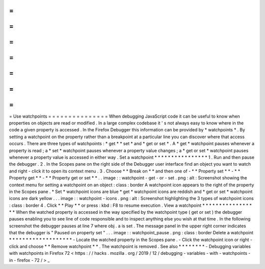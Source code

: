 =
=
=
=
=
=
=
=
=
=
=
=
=
=
=
Use
watchpoints
=
=
=
=
=
=
=
=
=
=
=
=
=
=
=
When
debugging
JavaScript
code
it
can
be
useful
to
know
when
properties
on
objects
are
read
or
modified
.
In
a
large
complex
codebase
it
'
s
not
always
easy
to
know
where
in
the
code
a
given
property
is
accessed
.
In
the
Firefox
Debugger
this
information
can
be
provided
by
*
watchpoints
*
.
By
setting
a
watchpoint
on
the
property
rather
than
a
breakpoint
at
a
particular
line
you
can
discover
where
that
access
occurs
.
There
are
three
types
of
watchpoints
:
*
get
*
*
set
*
and
*
get
or
set
*
.
A
*
get
*
watchpoint
pauses
whenever
a
property
is
read
;
a
*
set
*
watchpoint
pauses
whenever
a
property
value
changes
;
a
*
get
or
set
*
watchpoint
pauses
whenever
a
property
value
is
accessed
in
either
way
.
Set
a
watchpoint
*
*
*
*
*
*
*
*
*
*
*
*
*
*
*
*
1
.
Run
and
then
pause
the
debugger
.
2
.
In
the
Scopes
pane
on
the
right
side
of
the
Debugger
user
interface
find
an
object
you
want
to
watch
and
right
-
click
it
to
open
its
context
menu
.
3
.
Choose
*
*
Break
on
*
*
and
then
one
of
-
*
*
Property
set
*
*
-
*
*
Property
get
*
*
-
*
*
Property
get
or
set
*
*
.
.
image
:
:
watchpoint
-
get
-
or
-
set
.
png
:
alt
:
Screenshot
showing
the
context
menu
for
setting
a
watchpoint
on
an
object
:
class
:
border
A
watchpoint
icon
appears
to
the
right
of
the
property
in
the
Scopes
pane
.
*
Set
*
watchpoint
icons
are
blue
*
get
*
watchpoint
icons
are
reddish
and
*
get
or
set
*
watchpoint
icons
are
dark
yellow
.
.
.
image
:
:
watchpoint
-
icons
.
png
:
alt
:
Screenshot
highlighting
the
3
types
of
watchpoint
icons
:
class
:
border
4
.
Click
*
*
Play
*
*
or
press
:
kbd
:
F8
to
resume
execution
.
View
a
watchpoint
*
*
*
*
*
*
*
*
*
*
*
*
*
*
*
*
*
When
the
watched
property
is
accessed
in
the
way
specified
by
the
watchpoint
type
(
get
or
set
)
the
debugger
pauses
enabling
you
to
see
line
of
code
responsible
and
to
inspect
anything
else
you
wish
at
that
time
.
In
the
following
screenshot
the
debugger
pauses
at
line
7
where
obj
.
a
is
set
.
The
message
panel
in
the
upper
right
corner
indicates
that
the
debugger
is
"
Paused
on
property
set
"
.
.
.
image
:
:
watchpoint_pause
.
png
:
class
:
border
Delete
a
watchpoint
*
*
*
*
*
*
*
*
*
*
*
*
*
*
*
*
*
*
*
-
Locate
the
watched
property
in
the
Scopes
pane
.
-
Click
the
watchpoint
icon
or
right
-
click
and
choose
*
*
Remove
watchpoint
*
*
.
The
watchpoint
is
removed
.
See
also
*
*
*
*
*
*
*
*
-
Debugging
variables
with
watchpoints
in
Firefox
72
<
https
:
/
/
hacks
.
mozilla
.
org
/
2019
/
12
/
debugging
-
variables
-
with
-
watchpoints
-
in
-
firefox
-
72
/
>
_
